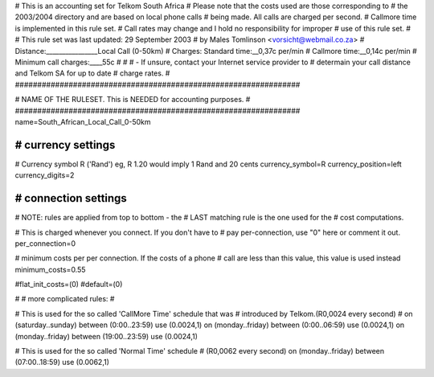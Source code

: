 ################################################################
#
# This is an accounting set for Telkom South Africa
# Please note that the costs used are those corresponding to
# the 2003/2004 directory and are based on local phone calls
# being made. All calls are charged per second.
# Callmore time is implemented in this rule set.
# Call rates may change and I hold no responsibility for improper
# use of this rule set.
#
# This rule set was last updated: 29 September 2003
# by Males Tomlinson <vorsicht@webmail.co.za>
# Distance:________________Local Call (0-50km)
# Charges: Standard time:__0,37c per/min
#          Callmore time:__0,14c per/min
# Minimum call charges:____55c
#
#
#  - If unsure, contact your Internet service provider to
#    determain your call distance and Telkom SA for up to date
#    charge rates.
#
################################################################

################################################################
#
# NAME OF THE RULESET. This is NEEDED for accounting purposes.
#
################################################################
name=South_African_Local_Call_0-50km

################################################################
# currency settings
################################################################

# Currency symbol R ('Rand') eg, R 1.20 would imply 1 Rand and 20 cents
currency_symbol=R
currency_position=left
currency_digits=2

################################################################
# connection settings
################################################################

# NOTE: rules are applied from top to bottom - the
#       LAST matching rule is the one used for the
#       cost computations.

# This is charged whenever you connect. If you don't have to
# pay per-connection, use "0" here or comment it out.
per_connection=0

# minimum costs per per connection. If the costs of a phone
# call are less than this value, this value is used instead
minimum_costs=0.55

#flat_init_costs=(0)
#default=(0)

#
# more complicated rules:
#

# This is used for the so called 'CallMore Time' schedule that was
# introduced by Telkom.(R0,0024 every second)
#
on (saturday..sunday) between (0:00..23:59) use (0.0024,1)
on (monday..friday) between (0:00..06:59) use (0.0024,1)
on (monday..friday) between (19:00..23:59) use (0.0024,1)

# This is used for the so called 'Normal Time' schedule
# (R0,0062 every second)
on (monday..friday) between (07:00..18:59) use (0.0062,1)
